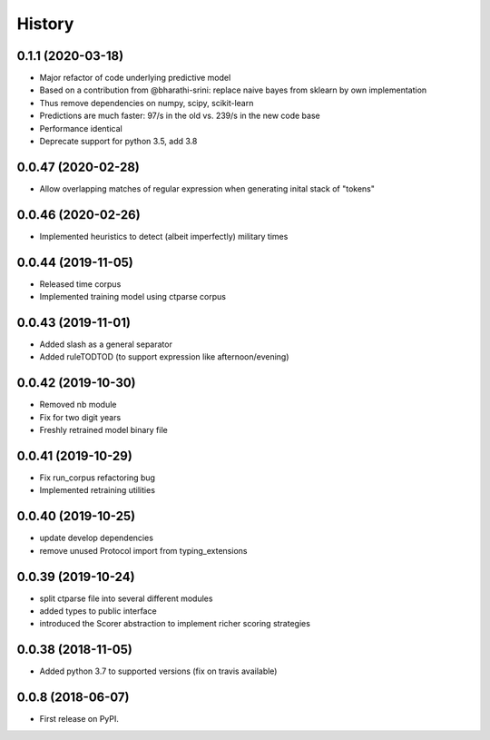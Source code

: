 =======
History
=======

0.1.1 (2020-03-18)
-------------------
* Major refactor of code underlying predictive model
* Based on a contribution from @bharathi-srini: replace naive bayes from sklearn by own implementation
* Thus remove dependencies on numpy, scipy, scikit-learn
* Predictions are much faster: 97/s in the old vs. 239/s in the new code base
* Performance identical
* Deprecate support for python 3.5, add 3.8

0.0.47 (2020-02-28)
-------------------

* Allow overlapping matches of regular expression when generating inital stack of "tokens"

0.0.46 (2020-02-26)
-------------------

* Implemented heuristics to detect (albeit imperfectly) military times

0.0.44 (2019-11-05)
-------------------

* Released time corpus
* Implemented training model using ctparse corpus

0.0.43 (2019-11-01)
-------------------

* Added slash as a general separator
* Added ruleTODTOD (to support expression like afternoon/evening)

0.0.42 (2019-10-30)
-------------------

* Removed nb module
* Fix for two digit years
* Freshly retrained model binary file

0.0.41 (2019-10-29)
-------------------

* Fix run_corpus refactoring bug
* Implemented retraining utilities

0.0.40 (2019-10-25)
-------------------

* update develop dependencies
* remove unused Protocol import from typing_extensions

0.0.39 (2019-10-24)
-------------------

* split ctparse file into several different modules
* added types to public interface
* introduced the Scorer abstraction to implement richer scoring strategies

0.0.38 (2018-11-05)
-------------------

* Added python 3.7 to supported versions (fix on travis available)

0.0.8 (2018-06-07)
------------------

* First release on PyPI.
